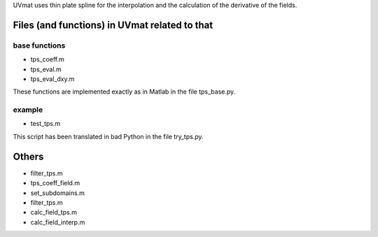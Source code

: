 
UVmat uses thin plate spline for the interpolation and the calculation
of the derivative of the fields.

Files (and functions) in UVmat related to that
----------------------------------------------

base functions
~~~~~~~~~~~~~~

- tps_coeff.m
- tps_eval.m
- tps_eval_dxy.m

These functions are implemented exactly as in Matlab in the file
tps_base.py.
  
example
~~~~~~~

- test_tps.m

This script has been translated in bad Python in the file try_tps.py.

Others
------

- filter_tps.m
- tps_coeff_field.m
- set_subdomains.m
- filter_tps.m
- calc_field_tps.m
- calc_field_interp.m
